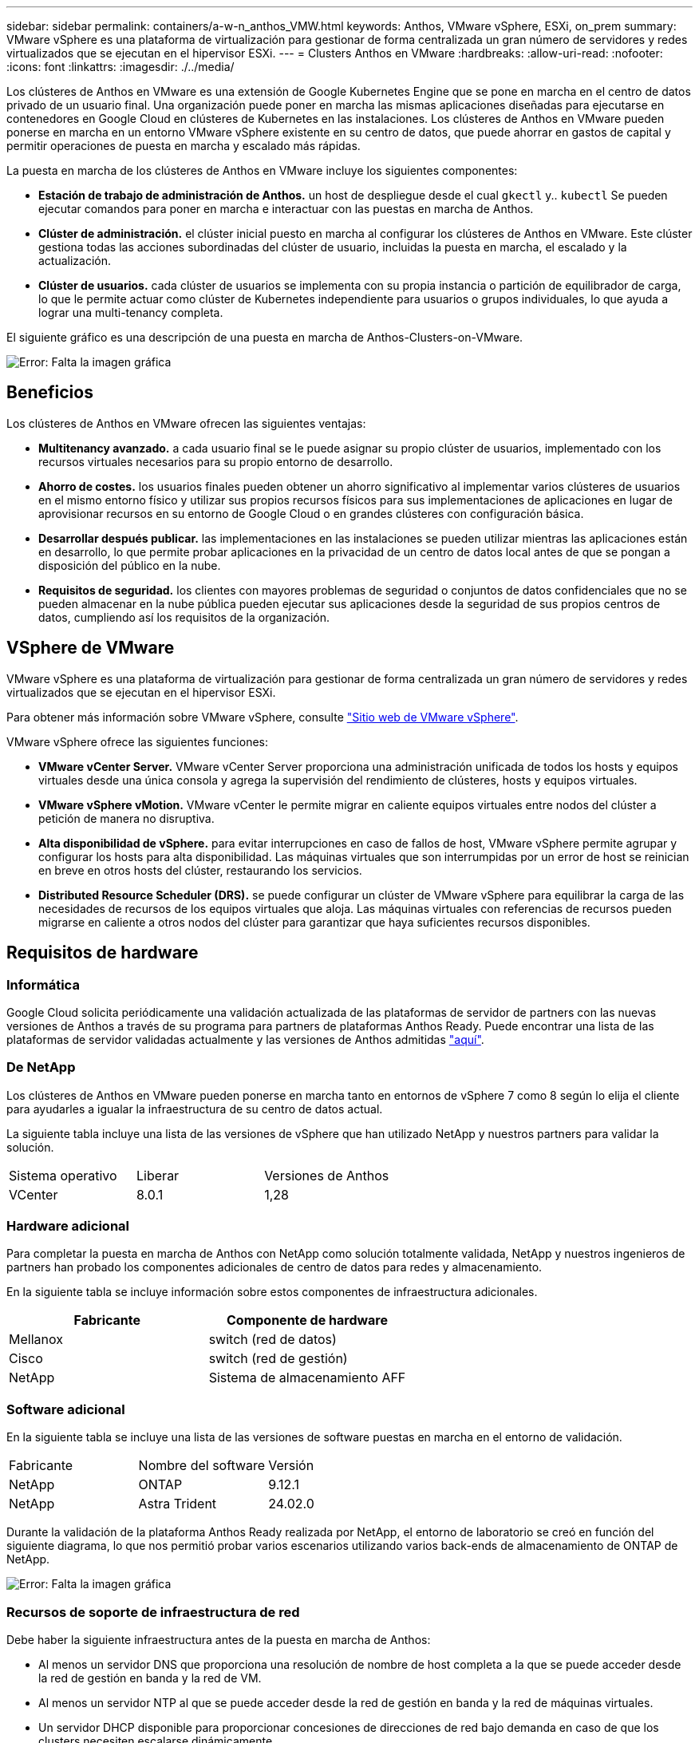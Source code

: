 ---
sidebar: sidebar 
permalink: containers/a-w-n_anthos_VMW.html 
keywords: Anthos, VMware vSphere, ESXi, on_prem 
summary: VMware vSphere es una plataforma de virtualización para gestionar de forma centralizada un gran número de servidores y redes virtualizados que se ejecutan en el hipervisor ESXi. 
---
= Clusters Anthos en VMware
:hardbreaks:
:allow-uri-read: 
:nofooter: 
:icons: font
:linkattrs: 
:imagesdir: ./../media/


[role="lead"]
Los clústeres de Anthos en VMware es una extensión de Google Kubernetes Engine que se pone en marcha en el centro de datos privado de un usuario final. Una organización puede poner en marcha las mismas aplicaciones diseñadas para ejecutarse en contenedores en Google Cloud en clústeres de Kubernetes en las instalaciones. Los clústeres de Anthos en VMware pueden ponerse en marcha en un entorno VMware vSphere existente en su centro de datos, que puede ahorrar en gastos de capital y permitir operaciones de puesta en marcha y escalado más rápidas.

La puesta en marcha de los clústeres de Anthos en VMware incluye los siguientes componentes:

* *Estación de trabajo de administración de Anthos.* un host de despliegue desde el cual `gkectl` y.. `kubectl` Se pueden ejecutar comandos para poner en marcha e interactuar con las puestas en marcha de Anthos.
* *Clúster de administración.* el clúster inicial puesto en marcha al configurar los clústeres de Anthos en VMware. Este clúster gestiona todas las acciones subordinadas del clúster de usuario, incluidas la puesta en marcha, el escalado y la actualización.
* *Clúster de usuarios.* cada clúster de usuarios se implementa con su propia instancia o partición de equilibrador de carga, lo que le permite actuar como clúster de Kubernetes independiente para usuarios o grupos individuales, lo que ayuda a lograr una multi-tenancy completa.


El siguiente gráfico es una descripción de una puesta en marcha de Anthos-Clusters-on-VMware.

image:a-w-n_anthos_controlplanev2_vm_architecture.png["Error: Falta la imagen gráfica"]



== Beneficios

Los clústeres de Anthos en VMware ofrecen las siguientes ventajas:

* *Multitenancy avanzado.* a cada usuario final se le puede asignar su propio clúster de usuarios, implementado con los recursos virtuales necesarios para su propio entorno de desarrollo.
* *Ahorro de costes.* los usuarios finales pueden obtener un ahorro significativo al implementar varios clústeres de usuarios en el mismo entorno físico y utilizar sus propios recursos físicos para sus implementaciones de aplicaciones en lugar de aprovisionar recursos en su entorno de Google Cloud o en grandes clústeres con configuración básica.
* *Desarrollar después publicar.* las implementaciones en las instalaciones se pueden utilizar mientras las aplicaciones están en desarrollo, lo que permite probar aplicaciones en la privacidad de un centro de datos local antes de que se pongan a disposición del público en la nube.
* *Requisitos de seguridad.* los clientes con mayores problemas de seguridad o conjuntos de datos confidenciales que no se pueden almacenar en la nube pública pueden ejecutar sus aplicaciones desde la seguridad de sus propios centros de datos, cumpliendo así los requisitos de la organización.




== VSphere de VMware

VMware vSphere es una plataforma de virtualización para gestionar de forma centralizada un gran número de servidores y redes virtualizados que se ejecutan en el hipervisor ESXi.

Para obtener más información sobre VMware vSphere, consulte https://www.vmware.com/products/vsphere.html["Sitio web de VMware vSphere"^].

VMware vSphere ofrece las siguientes funciones:

* *VMware vCenter Server.* VMware vCenter Server proporciona una administración unificada de todos los hosts y equipos virtuales desde una única consola y agrega la supervisión del rendimiento de clústeres, hosts y equipos virtuales.
* *VMware vSphere vMotion.* VMware vCenter le permite migrar en caliente equipos virtuales entre nodos del clúster a petición de manera no disruptiva.
* *Alta disponibilidad de vSphere.* para evitar interrupciones en caso de fallos de host, VMware vSphere permite agrupar y configurar los hosts para alta disponibilidad. Las máquinas virtuales que son interrumpidas por un error de host se reinician en breve en otros hosts del clúster, restaurando los servicios.
* *Distributed Resource Scheduler (DRS).* se puede configurar un clúster de VMware vSphere para equilibrar la carga de las necesidades de recursos de los equipos virtuales que aloja. Las máquinas virtuales con referencias de recursos pueden migrarse en caliente a otros nodos del clúster para garantizar que haya suficientes recursos disponibles.




== Requisitos de hardware



=== Informática

Google Cloud solicita periódicamente una validación actualizada de las plataformas de servidor de partners con las nuevas versiones de Anthos a través de su programa para partners de plataformas Anthos Ready. Puede encontrar una lista de las plataformas de servidor validadas actualmente y las versiones de Anthos admitidas https://cloud.google.com/anthos/docs/resources/partner-platforms["aquí"^].



=== De NetApp

Los clústeres de Anthos en VMware pueden ponerse en marcha tanto en entornos de vSphere 7 como 8 según lo elija el cliente para ayudarles a igualar la infraestructura de su centro de datos actual.

La siguiente tabla incluye una lista de las versiones de vSphere que han utilizado NetApp y nuestros partners para validar la solución.

|===


| Sistema operativo | Liberar | Versiones de Anthos 


| VCenter | 8.0.1 | 1,28 
|===


=== Hardware adicional

Para completar la puesta en marcha de Anthos con NetApp como solución totalmente validada, NetApp y nuestros ingenieros de partners han probado los componentes adicionales de centro de datos para redes y almacenamiento.

En la siguiente tabla se incluye información sobre estos componentes de infraestructura adicionales.

|===
| Fabricante | Componente de hardware 


| Mellanox | switch (red de datos) 


| Cisco | switch (red de gestión) 


| NetApp | Sistema de almacenamiento AFF 
|===


=== Software adicional

En la siguiente tabla se incluye una lista de las versiones de software puestas en marcha en el entorno de validación.

|===


| Fabricante | Nombre del software | Versión 


| NetApp | ONTAP | 9.12.1 


| NetApp | Astra Trident | 24.02.0 
|===
Durante la validación de la plataforma Anthos Ready realizada por NetApp, el entorno de laboratorio se creó en función del siguiente diagrama, lo que nos permitió probar varios escenarios utilizando varios back-ends de almacenamiento de ONTAP de NetApp.

image:a-w-n_anthos-128-vsphere8_validation.png["Error: Falta la imagen gráfica"]



=== Recursos de soporte de infraestructura de red

Debe haber la siguiente infraestructura antes de la puesta en marcha de Anthos:

* Al menos un servidor DNS que proporciona una resolución de nombre de host completa a la que se puede acceder desde la red de gestión en banda y la red de VM.
* Al menos un servidor NTP al que se puede acceder desde la red de gestión en banda y la red de máquinas virtuales.
* Un servidor DHCP disponible para proporcionar concesiones de direcciones de red bajo demanda en caso de que los clusters necesiten escalarse dinámicamente.
* (Opcional) conectividad saliente de Internet tanto para la red de gestión en banda como para la red de VM.




== Mejores prácticas para las instalaciones de producción

Esta sección enumera varias prácticas recomendadas que una organización debe tener en cuenta antes de implementar esta solución en la producción.



=== Ponga en marcha Anthos en un clúster ESXi de al menos tres nodos

A pesar de que es posible instalar Anthos en un clúster de vSphere de menos de tres nodos con fines de demostración o evaluación, no se recomienda para las cargas de trabajo de producción. Aunque dos nodos permiten la alta disponibilidad básica y la tolerancia a fallos, debe modificarse una configuración de clúster Anthos para deshabilitar la afinidad del host predeterminada, por lo que Google Cloud no admite este método de implementación.



=== Configurar las máquinas virtuales y la afinidad del host

La distribución de nodos de clúster de Anthos en varios nodos de hipervisor se puede lograr habilitando la afinidad de host y de máquina virtual.

La afinidad o anti-afinidad es una forma de definir reglas para un conjunto de máquinas virtuales y/o hosts que determinan si las VM se ejecutan en el mismo host o en el grupo o en hosts diferentes. Se aplica a los equipos virtuales mediante la creación de grupos de afinidad que constan de equipos virtuales y/o hosts con un conjunto de parámetros y condiciones idénticos. En función de si los equipos virtuales de un grupo de afinidad se ejecutan en el mismo host o hosts del grupo o por separado en hosts diferentes, los parámetros del grupo de afinidad pueden definir afinidad positiva o afinidad negativa.

Para configurar los grupos de afinidad, consulte el siguiente enlace correspondiente a su versión de VMware vSphere.

https://docs.vmware.com/en/VMware-vSphere/6.7/com.vmware.vsphere.resmgmt.doc/GUID-FF28F29C-8B67-4EFF-A2EF-63B3537E6934.html["Documentación de vSphere 6.7: Uso de las reglas de afinidad de DRS"^].https://docs.vmware.com/en/VMware-vSphere/7.0/com.vmware.vsphere.resmgmt.doc/GUID-FF28F29C-8B67-4EFF-A2EF-63B3537E6934.html["Documentación de vSphere 7.0: Uso de las reglas de afinidad de DRS"^].


NOTE: Anthos tiene una opción de configuración en cada individuo `cluster.yaml` File para crear automáticamente reglas de afinidad de nodos que se pueden habilitar o deshabilitar en función del número de hosts ESXi de su entorno.
